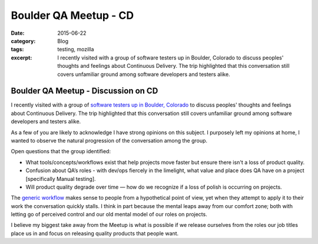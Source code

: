Boulder QA Meetup - CD
#######################
:date: 2015-06-22
:category: Blog
:tags: testing, mozilla
:excerpt: I recently visited with a group of software testers up in Boulder, Colorado to discuss peoples' thoughts and feelings about Continuous Delivery. The trip highlighted that this conversation still covers unfamiliar ground among software developers and testers alike.


.. image:: /images/2015/06/boulder_flatirons.jpg
   :width: 100%
   :align: center
   :alt: Boulder, Colorado
   :target: https://en.wikipedia.org/wiki/Flatirons


Boulder QA Meetup - Discussion on CD
--------------------------------------

I recently visited with a group of `software testers up in Boulder, Colorado`_ to
discuss peoples' thoughts and feelings about Continuous Delivery. The trip
highlighted that this conversation still covers unfamiliar ground among software
developers and testers alike.

As a few of you are likely to acknowledge I have strong opinions on this subject.
I purposely left my opinions at home, I wanted to observe the natural progression
of the conversation among the group.

Open questions that the group identified:

* What tools/concepts/workflows exist that help projects move faster but ensure there isn't a loss of product quality.
* Confusion about QA’s roles - with dev/ops fiercely in the limelight, what value and place does QA have on a project [specifically Manual testing].
* Will product quality degrade over time — how do we recognize if a loss of polish is occurring on projects.

The `generic workflow`_ makes sense to people from a hypothetical point of view,
yet when they attempt to apply it to their work the conversation quickly stalls.
I think in part because the mental leaps away from our comfort zone; both with
letting go of perceived control and our old mental model of our roles on projects.

I believe my biggest take away from the Meetup is what is possible if we release
ourselves from the roles our job titles place us in and focus on releasing quality
products that people want.


.. _software testers up in Boulder, Colorado: http://www.meetup.com/Boulder-QA/events/222531860/
.. _generic workflow: http://secretmustache.com/2014/10/continuous-delivery-discussion.html

